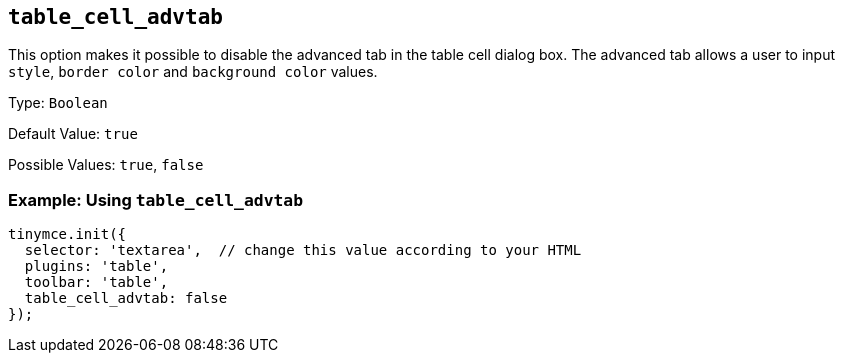 [[table_cell_advtab]]
== `+table_cell_advtab+`

This option makes it possible to disable the advanced tab in the table cell dialog box. The advanced tab allows a user to input `+style+`, `+border color+` and `+background color+` values.

Type: `+Boolean+`

Default Value: `+true+`

Possible Values: `+true+`, `+false+`

=== Example: Using `+table_cell_advtab+`

[source,js]
----
tinymce.init({
  selector: 'textarea',  // change this value according to your HTML
  plugins: 'table',
  toolbar: 'table',
  table_cell_advtab: false
});
----
